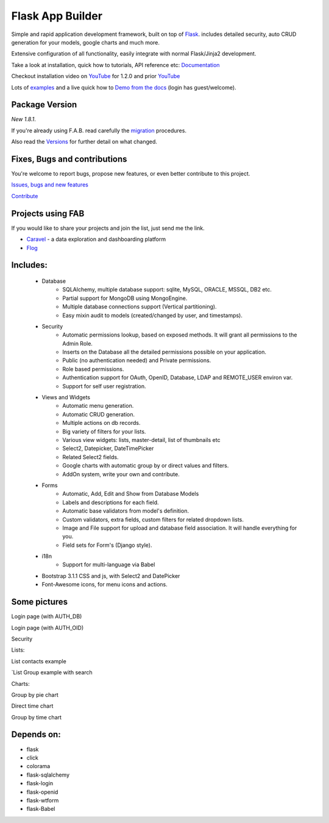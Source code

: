 Flask App Builder
=================

.. image:: https://travis-ci.org/dpgaspar/Flask-AppBuilder.png?branch=master
	:target: https://travis-ci.org/dpgaspar/Flask-AppBuilder
.. image:: https://coveralls.io/repos/dpgaspar/Flask-AppBuilder/badge.png?branch=master
    :target: https://coveralls.io/r/dpgaspar/Flask-AppBuilder
.. image:: https://landscape.io/github/dpgaspar/Flask-AppBuilder/master/landscape.svg?style=flat
   :target: https://landscape.io/github/dpgaspar/Flask-AppBuilder/master
   :alt: Code Health
.. image:: https://img.shields.io/badge/pyversions-2.6%2C2.7%2C3.3%2C3.5-blue.svg

Simple and rapid application development framework, built on top of `Flask <http://flask.pocoo.org/>`_.
includes detailed security, auto CRUD generation for your models, google charts and much more.

Extensive configuration of all functionality, easily integrate with normal Flask/Jinja2 development.

Take a look at installation, quick how to tutorials, API reference etc: `Documentation <http://flask-appbuilder.readthedocs.org/en/latest/>`_

Checkout installation video on `YouTube <http://youtu.be/xvum4vfwldg>`_ for 1.2.0 and prior `YouTube <http://youtu.be/ZrqFDroqqWE>`_

Lots of `examples <https://github.com/dpgaspar/Flask-AppBuilder/tree/master/examples>`_ and a live quick how to `Demo from the docs <http://flaskappbuilder.pythonanywhere.com/>`_ (login has guest/welcome).

Package Version
---------------

*New 1.8.1*.

If you're already using F.A.B.
read carefully the `migration <http://flask-appbuilder.readthedocs.org/en/latest/versionmigration.html>`_ procedures.

Also read the `Versions <http://flask-appbuilder.readthedocs.org/en/latest/versions.html>`_ for further detail on what changed.

Fixes, Bugs and contributions
-----------------------------

You're welcome to report bugs, propose new features, or even better contribute to this project.

`Issues, bugs and new features <https://github.com/dpgaspar/Flask-AppBuilder/issues/new>`_

`Contribute <https://github.com/dpgaspar/Flask-AppBuilder/fork>`_

Projects using FAB
------------------

If you would like to share your projects and join the list, just send me the link.

- `Caravel <https://github.com/airbnb/caravel>`_ - a data exploration and dashboarding platform
- `Flog <http://demo-ninmesara.rhcloud.com/category/about>`_

Includes:
---------

  - Database
      - SQLAlchemy, multiple database support: sqlite, MySQL, ORACLE, MSSQL, DB2 etc.
      - Partial support for MongoDB using MongoEngine.
      - Multiple database connections support (Vertical partitioning).
      - Easy mixin audit to models (created/changed by user, and timestamps).
  - Security
      - Automatic permissions lookup, based on exposed methods. It will grant all permissions to the Admin Role.
      - Inserts on the Database all the detailed permissions possible on your application.
      - Public (no authentication needed) and Private permissions.
      - Role based permissions.
      - Authentication support for OAuth, OpenID, Database, LDAP and REMOTE_USER environ var.
      - Support for self user registration.
  - Views and Widgets
      - Automatic menu generation.
      - Automatic CRUD generation.
      - Multiple actions on db records.
      - Big variety of filters for your lists.
      - Various view widgets: lists, master-detail, list of thumbnails etc
      - Select2, Datepicker, DateTimePicker
      - Related Select2 fields.
      - Google charts with automatic group by or direct values and filters.
      - AddOn system, write your own and contribute.
  - Forms
      - Automatic, Add, Edit and Show from Database Models
      - Labels and descriptions for each field.
      - Automatic base validators from model's definition.
      - Custom validators, extra fields, custom filters for related dropdown lists.
      - Image and File support for upload and database field association. It will handle everything for you.
      - Field sets for Form's (Django style).
  - i18n
      - Support for multi-language via Babel
  - Bootstrap 3.1.1 CSS and js, with Select2 and DatePicker
  - Font-Awesome icons, for menu icons and actions.


Some pictures
-------------

Login page (with AUTH_DB) 

.. image:: https://raw.github.com/dpgaspar/flask-AppBuilder/master/images/login_db.png
    :width: 480px
    :target: https://raw.github.com/dpgaspar/flask-AppBuilder/master/images/login_db.png


Login page (with AUTH_OID)

.. image:: https://raw.github.com/dpgaspar/flask-AppBuilder/master/images/login_oid.png
    :width: 480px
    :target: https://raw.github.com/dpgaspar/flask-AppBuilder/master/images/login_oid.png


Security 

.. image:: https://raw.github.com/dpgaspar/flask-AppBuilder/master/images/security.png
    :width: 480px
    :target: https://raw.github.com/dpgaspar/flask-AppBuilder/master/images/security.png


Lists:

List contacts example 

.. image:: https://raw.github.com/dpgaspar/flask-AppBuilder/master/images/contact_list.png
    :width: 480px
    :target: https://raw.github.com/dpgaspar/flask-AppBuilder/master/images/contact_list.png


`List Group example with search 

.. image:: https://raw.github.com/dpgaspar/flask-AppBuilder/master/images/group_list.png
    :width: 480px
    :target: https://raw.github.com/dpgaspar/flask-AppBuilder/master/images/group_list.png


Charts:

Group by pie chart 

.. image:: https://raw.github.com/dpgaspar/flask-AppBuilder/master/images/grouped_chart.png
    :width: 480px
    :target: https://raw.github.com/dpgaspar/flask-AppBuilder/master/images/grouped_chart.png

Direct time chart

.. image:: https://raw.github.com/dpgaspar/flask-AppBuilder/master/images/direct_chart.png
    :width: 480px
    :target: https://raw.github.com/dpgaspar/flask-AppBuilder/master/images/chart_time1.png

Group by time chart

.. image:: https://raw.github.com/dpgaspar/flask-AppBuilder/master/images/chart_time2.png
    :width: 480px
    :target: https://raw.github.com/dpgaspar/flask-AppBuilder/master/images/chart_time2.png


Depends on:
-----------

- flask
- click
- colorama
- flask-sqlalchemy
- flask-login
- flask-openid
- flask-wtform
- flask-Babel


